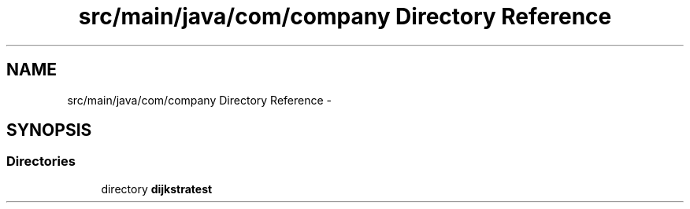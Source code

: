 .TH "src/main/java/com/company Directory Reference" 3 "Tue Dec 17 2013" "Version 1.0" "P6_LDH" \" -*- nroff -*-
.ad l
.nh
.SH NAME
src/main/java/com/company Directory Reference \- 
.SH SYNOPSIS
.br
.PP
.SS "Directories"

.in +1c
.ti -1c
.RI "directory \fBdijkstratest\fP"
.br
.in -1c
